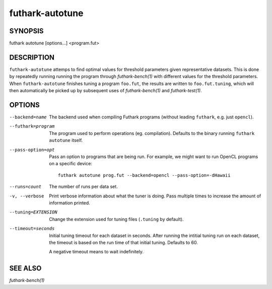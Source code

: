 .. role:: ref(emphasis)

.. _futhark-autotune(1):

================
futhark-autotune
================

SYNOPSIS
========

futhark autotune [options...] <program.fut>

DESCRIPTION
===========

``futhark-autotune`` attemps to find optimal values for threshold
parameters given representative datasets.  This is done by repeatedly
running running the program through :ref:`futhark-bench(1)` with
different values for the threshold parameters.  When
``futhark-autotune`` finishes tuning a program ``foo.fut``, the
results are written to ``foo.fut.tuning``, which will then
automatically be picked up by subsequent uses of
:ref:`futhark-bench(1)` and :ref:`futhark-test(1)`.


OPTIONS
=======

--backend=name

  The backend used when compiling Futhark programs (without leading
  ``futhark``, e.g. just ``opencl``).

--futhark=program

  The program used to perform operations (eg. compilation).  Defaults
  to the binary running ``futhark autotune`` itself.

--pass-option=opt

  Pass an option to programs that are being run.  For example, we
  might want to run OpenCL programs on a specific device::

    futhark autotune prog.fut --backend=opencl --pass-option=-dHawaii

--runs=count

  The number of runs per data set.

-v, --verbose

  Print verbose information about what the tuner is doing.  Pass
  multiple times to increase the amount of information printed.

--tuning=EXTENSION

  Change the extension used for tuning files (``.tuning`` by default).

--timeout=seconds

  Initial tuning timeout for each dataset in seconds. After running the intitial
  tuning run on each dataset, the timeout is based on the run time of that
  initial tuning. Defaults to 60.

  A negative timeout means to wait indefinitely.


SEE ALSO
========

:ref:`futhark-bench(1)`
